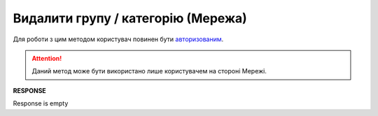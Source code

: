 ##########################################################################################################################
**Видалити групу / категорію (Мережа)**
##########################################################################################################################

Для роботи з цим методом користувач повинен бути `авторизованим <https://wiki.edin.ua/uk/latest/Commercial_offers/API/Methods/Authorization.html>`__.

.. attention::
  Даний метод може бути використано лише користувачем на стороні Мережі.

.. csv-table:: 
  :file: DelGroup.csv
  :widths:  10, 41
  :stub-columns: 0

**RESPONSE**

Response is empty



